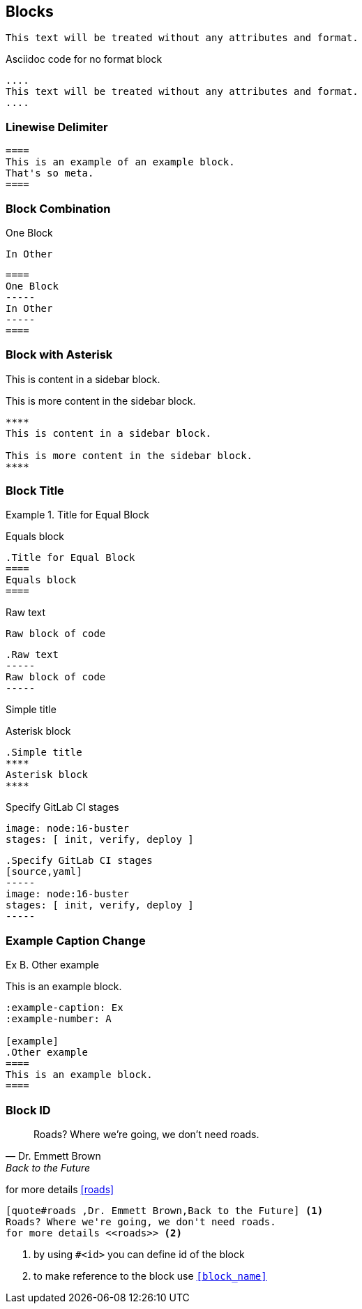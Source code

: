 
== Blocks

....
This text will be treated without any attributes and format.
....

.Asciidoc code for no format block
----
....
This text will be treated without any attributes and format.
....
----

=== Linewise Delimiter


[,asciidoc]
----
====
This is an example of an example block.
That's so meta.
====
----

=== Block Combination

====
One Block
----
In Other
----
====

[source,asciidoc]
----
====
One Block
-----
In Other
-----
====
----

=== Block with Asterisk

[source,asciidoc]
****
This is content in a sidebar block.

This is more content in the sidebar block.
****
----
****
This is content in a sidebar block.

This is more content in the sidebar block.
****
----


=== Block Title
.Title for Equal Block
====
Equals block
====

[source,asciidoc]
----
.Title for Equal Block
====
Equals block
====
----

.Raw text
-----
Raw block of code
-----

[source,asciidoc]
----
.Raw text
-----
Raw block of code
-----
----

.Simple title
****
Asterisk block
****

[source,asciidoc]
----
.Simple title
****
Asterisk block
****
----

.Specify GitLab CI stages
[source,yaml]
----
image: node:16-buster
stages: [ init, verify, deploy ]
----

[source,asciidoc]
----
.Specify GitLab CI stages
[source,yaml]
-----
image: node:16-buster
stages: [ init, verify, deploy ]
-----
----

=== Example Caption Change
:example-caption: Ex
:example-number: A

[example]
.Other example
====
This is an example block.
====

[source,asciidoc]
----
:example-caption: Ex
:example-number: A

[example]
.Other example
====
This is an example block.
====
----

=== Block ID
[quote#roads,Dr. Emmett Brown,Back to the Future]
Roads? Where we're going, we don't need roads.

for more details <<roads>>

[source%linenums,asciidoc]
----
[quote#roads ,Dr. Emmett Brown,Back to the Future] <1>
Roads? Where we're going, we don't need roads.
for more details <<roads>> <2>
----
[%step,auto-animate,auto-animate-unmatched=false]
<1> by using `#<id>` you can define id of the block
<2> to make reference to the block use `<<block_name>>`

